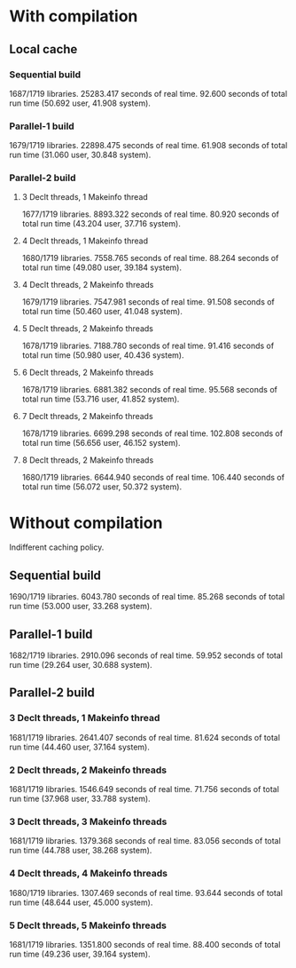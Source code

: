 * With compilation

** Local cache
*** Sequential build
1687/1719 libraries.
25283.417 seconds of real time.
92.600 seconds of total run time (50.692 user, 41.908 system).

*** Parallel-1 build
1679/1719 libraries.
22898.475 seconds of real time.
61.908 seconds of total run time (31.060 user, 30.848 system).

*** Parallel-2 build
**** 3 Declt threads, 1 Makeinfo thread
1677/1719 libraries.
8893.322 seconds of real time.
80.920 seconds of total run time (43.204 user, 37.716 system).

**** 4 Declt threads, 1 Makeinfo thread
1680/1719 libraries.
7558.765 seconds of real time.
88.264 seconds of total run time (49.080 user, 39.184 system).

**** 4 Declt threads, 2 Makeinfo threads
1679/1719 libraries.
7547.981 seconds of real time.
91.508 seconds of total run time (50.460 user, 41.048 system).

**** 5 Declt threads, 2 Makeinfo threads
1678/1719 libraries.
7188.780 seconds of real time.
91.416 seconds of total run time (50.980 user, 40.436 system).

**** 6 Declt threads, 2 Makeinfo threads
1678/1719 libraries.
6881.382 seconds of real time.
95.568 seconds of total run time (53.716 user, 41.852 system).

**** 7 Declt threads, 2 Makeinfo threads
1678/1719 libraries.
6699.298 seconds of real time.
102.808 seconds of total run time (56.656 user, 46.152 system).

**** 8 Declt threads, 2 Makeinfo threads
1680/1719 libraries.
6644.940 seconds of real time.
106.440 seconds of total run time (56.072 user, 50.372 system).

* Without compilation
Indifferent caching policy.

** Sequential build
1690/1719 libraries.
6043.780 seconds of real time.
85.268 seconds of total run time (53.000 user, 33.268 system).

** Parallel-1 build
1682/1719 libraries.
2910.096 seconds of real time.
59.952 seconds of total run time (29.264 user, 30.688 system).

** Parallel-2 build
*** 3 Declt threads, 1 Makeinfo thread
1681/1719 libraries.
2641.407 seconds of real time.
81.624 seconds of total run time (44.460 user, 37.164 system).

*** 2 Declt threads, 2 Makeinfo threads
1681/1719 libraries.
1546.649 seconds of real time.
71.756 seconds of total run time (37.968 user, 33.788 system).

*** 3 Declt threads, 3 Makeinfo threads
1681/1719 libraries.
1379.368 seconds of real time.
83.056 seconds of total run time (44.788 user, 38.268 system).

*** 4 Declt threads, 4 Makeinfo threads
1680/1719 libraries.
1307.469 seconds of real time.
93.644 seconds of total run time (48.644 user, 45.000 system).

*** 5 Declt threads, 5 Makeinfo threads
1681/1719 libraries.
1351.800 seconds of real time.
88.400 seconds of total run time (49.236 user, 39.164 system).

